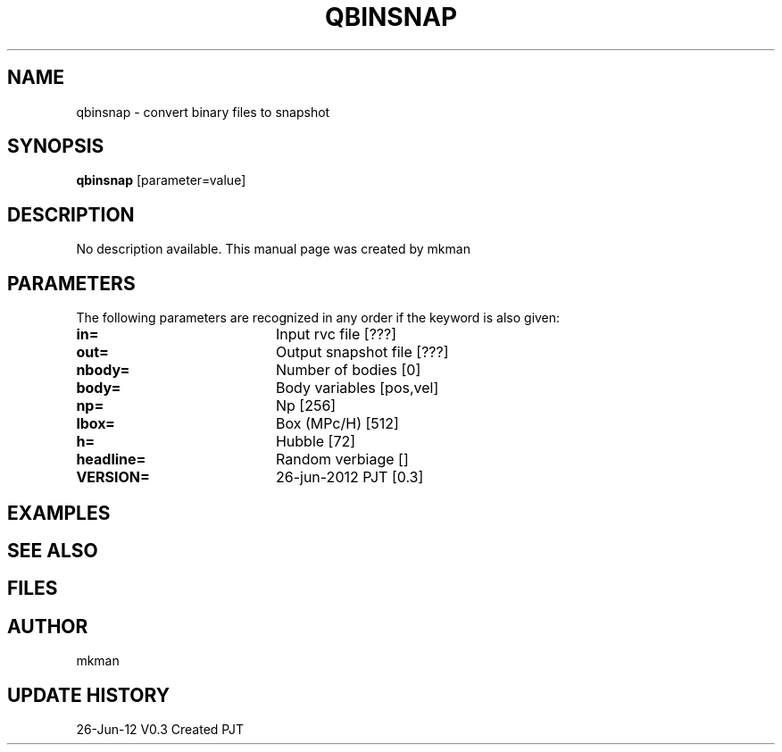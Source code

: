 .TH QBINSNAP 1NEMO "26 June 2012"
.SH NAME
qbinsnap \- convert binary files to snapshot
.SH SYNOPSIS
\fBqbinsnap\fP [parameter=value]
.SH DESCRIPTION
No description available. This manual page was created by mkman
.SH PARAMETERS
The following parameters are recognized in any order if the keyword
is also given:
.TP 20
\fBin=\fP
Input rvc file [???]    
.TP 20
\fBout=\fP
Output snapshot file [???]    
.TP 20
\fBnbody=\fP
Number of bodies [0]    
.TP 20
\fBbody=\fP
Body variables [pos,vel]     
.TP 20
\fBnp=\fP
Np [256]      
.TP 20
\fBlbox=\fP
Box (MPc/H) [512]     
.TP 20
\fBh=\fP
Hubble [72]      
.TP 20
\fBheadline=\fP
Random verbiage []     
.TP 20
\fBVERSION=\fP
26-jun-2012 PJT [0.3]     
.SH EXAMPLES
.SH SEE ALSO
.SH FILES
.SH AUTHOR
mkman
.SH UPDATE HISTORY
.nf
.ta +1.0i +4.0i
26-Jun-12	V0.3 Created	PJT
.fi
